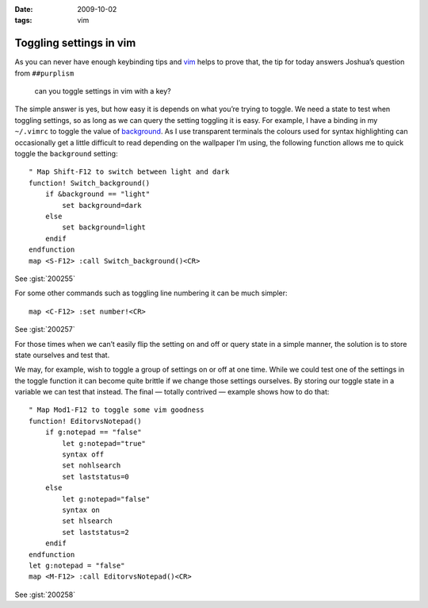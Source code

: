 :date: 2009-10-02
:tags: vim

Toggling settings in vim
========================

.. highlight:: vim

As you can never have enough keybinding tips and vim_ helps to prove that, the
tip for today answers Joshua’s question from ``##purplism``

    can you toggle settings in vim with a key?

The simple answer is yes, but how easy it is depends on what you’re trying to
toggle.  We need a state to test when toggling settings, so as long as we can
query the setting toggling it is easy.  For example, I have a binding in my
``~/.vimrc`` to toggle the value of background_.  As I use transparent terminals
the colours used for syntax highlighting can occasionally get a little difficult
to read depending on the wallpaper I’m using, the following function allows me
to quick toggle the ``background`` setting::

    " Map Shift-F12 to switch between light and dark
    function! Switch_background()
        if &background == "light"
            set background=dark
        else
            set background=light
        endif
    endfunction
    map <S-F12> :call Switch_background()<CR>

See :gist:`200255`

For some other commands such as toggling line numbering it can be much
simpler::

    map <C-F12> :set number!<CR>

See :gist:`200257`

For those times when we can’t easily flip the setting on and off or query state
in a simple manner, the solution is to store state ourselves and test that.

We may, for example, wish to toggle a group of settings on or off at one time.
While we could test one of the settings in the toggle function it can become
quite brittle if we change those settings ourselves.  By storing our toggle
state in a variable we can test that instead.  The final — totally contrived
— example shows how to do that::

    " Map Mod1-F12 to toggle some vim goodness
    function! EditorvsNotepad()
        if g:notepad == "false"
            let g:notepad="true"
            syntax off
            set nohlsearch
            set laststatus=0
        else
            let g:notepad="false"
            syntax on
            set hlsearch
            set laststatus=2
        endif
    endfunction
    let g:notepad = "false"
    map <M-F12> :call EditorvsNotepad()<CR>

See :gist:`200258`

.. _vim: http://www.vim.org
.. _background: http://vimdoc.sourceforge.net/htmldoc/options.html#'background'
